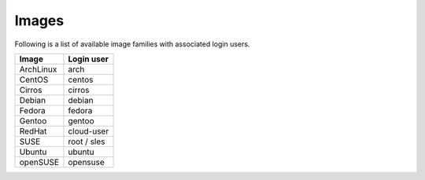 ======
Images
======

Following is a list of available image families with associated login users.

+------------+----------------+
| **Image**  | **Login user** |
+------------+----------------+
| ArchLinux  | arch           |
+------------+----------------+
| CentOS     | centos         |
+------------+----------------+
| Cirros     | cirros         |
+------------+----------------+
| Debian     | debian         |
+------------+----------------+
| Fedora     | fedora         |
+------------+----------------+
| Gentoo     | gentoo         |
+------------+----------------+
| RedHat     | cloud-user     |
+------------+----------------+
| SUSE       | root / sles    |
+------------+----------------+
| Ubuntu     | ubuntu         |
+------------+----------------+
| openSUSE   | opensuse       |
+------------+----------------+
